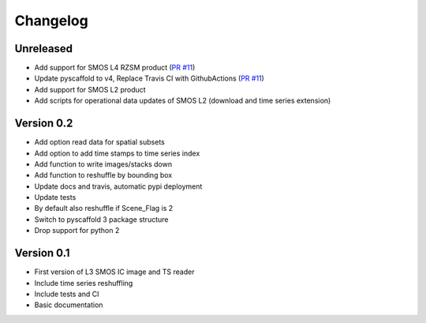 =========
Changelog
=========

Unreleased
==========
- Add support for SMOS L4 RZSM product (`PR #11 <https://github.com/TUW-GEO/smos/pull/11>`_)
- Update pyscaffold to v4, Replace Travis CI with GithubActions (`PR #11 <https://github.com/TUW-GEO/smos/pull/11>`_)
- Add support for SMOS L2 product
- Add scripts for operational data updates of SMOS L2 (download and time series extension)

Version 0.2
===========

- Add option read data for spatial subsets
- Add option to add time stamps to time series index
- Add function to write images/stacks down
- Add function to reshuffle by bounding box
- Update docs and travis, automatic pypi deployment
- Update tests
- By default also reshuffle if Scene_Flag is 2
- Switch to pyscaffold 3 package structure
- Drop support for python 2

Version 0.1
===========

- First version of L3 SMOS IC image and TS reader
- Include time series reshuffling
- Include tests and CI
- Basic documentation
